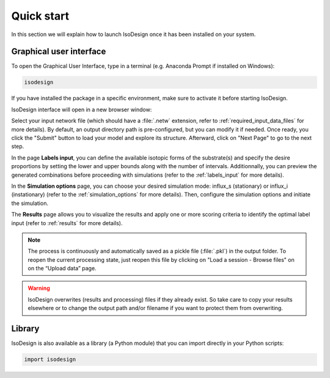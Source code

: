 Quick start
============

In this section we will explain how to launch IsoDesign once it has been installed on your system.


Graphical user interface
--------------------------------------

To open the Graphical User Interface, type in a terminal (e.g. Anaconda Prompt if installed on Windows):

.. code-block:: bash

    isodesign

If you have installed the package in a specific environment, make sure to activate it before starting IsoDesign.

IsoDesign interface will open in a new browser window:

.. image:: _static/interface.JPG
   :scale: 60%

Select your input network file (which should have a :file:`.netw` extension, refer to :ref:`required_input_data_files` for more details). 
By default, an output directory path is pre-configured, but you can modify it if needed. Once ready, you click the "Submit" button to load your model 
and explore its structure. Afterward, click on "Next Page" to go to the next step.

In the page **Labels input**, you can define the available isotopic forms of the substrate(s) and specify the desire proportions by setting the
lower and upper bounds along with the number of intervals. Additionnally, you can preview the generated combinations before proceeding with simulations
(refer to the :ref:`labels_input` for more details).

In the **Simulation options** page, you can choose your desired simulation mode: influx_s (stationary) or influx_i (instationary) (refer to the :ref:`simulation_options` for more details).
Then, configure the simulation options and initiate the simulation. 

The **Results** page allows you to visualize the results and apply one or more scoring criteria to identify the optimal label input (refer to :ref:`results` for more details).

.. note:: The process is continuously and automatically saved as a pickle file (:file:`.pkl`) in the output folder. To reopen the current processing state, just reopen this file by clicking on "Load a session - Browse files" on on the “Upload data” page.

.. warning:: IsoDesign overwrites (results and processing) files if they already exist. So take care to copy your results elsewhere or to change the output path and/or filename if you want to protect them from overwriting.


Library
-------

IsoDesign is also available as a library (a Python module) that you can import directly in your Python
scripts:

.. code-block:: python

  import isodesign

.. seealso::  Have a look at our :ref:`API <Library documentation>` if you are interested in this experimental feature.